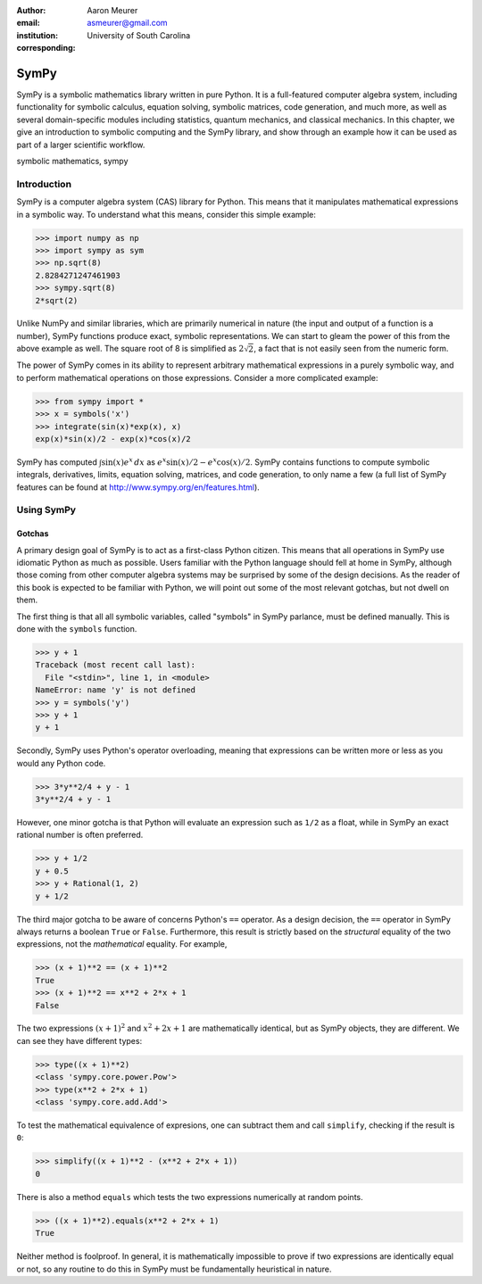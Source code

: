 :author: Aaron Meurer
:email: asmeurer@gmail.com
:institution: University of South Carolina
:corresponding:

-----
SymPy
-----

.. class:: abstract

   SymPy is a symbolic mathematics library written in pure Python. It is a
   full-featured computer algebra system, including functionality for symbolic
   calculus, equation solving, symbolic matrices, code generation, and much
   more, as well as several domain-specific modules including statistics,
   quantum mechanics, and classical mechanics. In this chapter, we give an
   introduction to symbolic computing and the SymPy library, and show through
   an example how it can be used as part of a larger scientific workflow.

.. class:: keywords

   symbolic mathematics, sympy

Introduction
============

SymPy is a computer algebra system (CAS) library for Python. This means that
it manipulates mathematical expressions in a symbolic way. To understand what
this means, consider this simple example:

.. code-block:: python

   >>> import numpy as np
   >>> import sympy as sym
   >>> np.sqrt(8)
   2.8284271247461903
   >>> sympy.sqrt(8)
   2*sqrt(2)

Unlike NumPy and similar libraries, which are primarily numerical in nature
(the input and output of a function is a number), SymPy functions produce
exact, symbolic representations. We can start to gleam the power of this from
the above example as well. The square root of 8 is simplified as
:math:`2\sqrt{2}`, a fact that is not easily seen from the numeric form.

The power of SymPy comes in its ability to represent arbitrary mathematical
expressions in a purely symbolic way, and to perform mathematical operations
on those expressions. Consider a more complicated example:

.. code-block:: python

   >>> from sympy import *
   >>> x = symbols('x')
   >>> integrate(sin(x)*exp(x), x)
   exp(x)*sin(x)/2 - exp(x)*cos(x)/2

SymPy has computed :math:`\int \sin(x)e^x\,dx` as :math:`e^{x} \sin{\left (x
\right )} / 2 - e^{x} \cos{\left (x \right )} / 2`. SymPy contains functions
to compute symbolic integrals, derivatives, limits, equation solving,
matrices, and code generation, to only name a few (a full list of SymPy
features can be found at http://www.sympy.org/en/features.html).

Using SymPy
===========

Gotchas
-------

A primary design goal of SymPy is to act as a first-class Python citizen. This
means that all operations in SymPy use idiomatic Python as much as possible.
Users familiar with the Python language should fell at home in SymPy, although
those coming from other computer algebra systems may be surprised by some of
the design decisions. As the reader of this book is expected to be familiar
with Python, we will point out some of the most relevant gotchas, but not
dwell on them.

The first thing is that all all symbolic variables, called "symbols" in SymPy
parlance, must be defined manually. This is done with the ``symbols``
function.

.. code-block:: python

   >>> y + 1
   Traceback (most recent call last):
     File "<stdin>", line 1, in <module>
   NameError: name 'y' is not defined
   >>> y = symbols('y')
   >>> y + 1
   y + 1

Secondly, SymPy uses Python's operator overloading, meaning that expressions
can be written more or less as you would any Python code.

.. code-block:: python

   >>> 3*y**2/4 + y - 1
   3*y**2/4 + y - 1

However, one minor gotcha is that Python will evaluate an expression such as
``1/2`` as a float, while in SymPy an exact rational number is often
preferred.

.. code-block:: python

   >>> y + 1/2
   y + 0.5
   >>> y + Rational(1, 2)
   y + 1/2


The third major gotcha to be aware of concerns Python's ``==`` operator. As a
design decision, the ``==`` operator in SymPy always returns a boolean
``True`` or ``False``. Furthermore, this result is strictly based on the
*structural* equality of the two expressions, not the *mathematical* equality.
For example,

.. code-block:: python

   >>> (x + 1)**2 == (x + 1)**2
   True
   >>> (x + 1)**2 == x**2 + 2*x + 1
   False

The two expressions :math:`(x + 1)^2` and :math:`x^2 + 2x + 1` are
mathematically identical, but as SymPy objects, they are different. We can see
they have different types:

.. code-block:: python

   >>> type((x + 1)**2)
   <class 'sympy.core.power.Pow'>
   >>> type(x**2 + 2*x + 1)
   <class 'sympy.core.add.Add'>

To test the mathematical equivalence of expresions, one can subtract them and
call ``simplify``, checking if the result is ``0``:

.. code-block:: python

   >>> simplify((x + 1)**2 - (x**2 + 2*x + 1))
   0

There is also a method ``equals`` which tests the two expressions numerically
at random points.

.. code-block:: python

   >>> ((x + 1)**2).equals(x**2 + 2*x + 1)
   True

Neither method is foolproof. In general, it is mathematically impossible to
prove if two expressions are identically equal or not, so any routine to do
this in SymPy must be fundamentally heuristical in nature.
